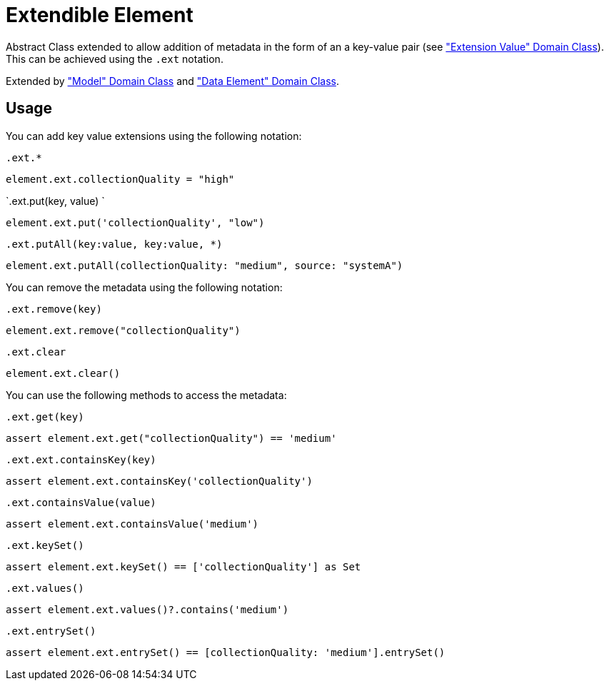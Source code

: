 = Extendible Element

Abstract Class extended to allow addition of metadata in the form of an a key-value pair (see <<_extension_value, "Extension Value" Domain Class>>).
This can be achieved using the `.ext` notation.

Extended by <<_model, "Model" Domain Class>> and <<_data_element, "Data Element" Domain Class>>.

== Usage

You can add key value extensions using the following notation:

`.ext.*`
[source,groovy]
----
element.ext.collectionQuality = "high"
----


`.ext.put(key, value) `
[source,groovy]
----
element.ext.put('collectionQuality', "low")
----


`.ext.putAll(key:value, key:value, *)`
[source,groovy]
----
element.ext.putAll(collectionQuality: "medium", source: "systemA")
----

You can remove the metadata using the following notation:

`.ext.remove(key)`
[source,groovy]
----
element.ext.remove("collectionQuality")
----

`.ext.clear`
[source,groovy]
----
element.ext.clear()
----


You can use the following methods to access the metadata:


`.ext.get(key)`
[source,groovy]
----
assert element.ext.get("collectionQuality") == 'medium'
----

`.ext.ext.containsKey(key)`
[source,groovy]
----
assert element.ext.containsKey('collectionQuality')
----

`.ext.containsValue(value)`
[source,groovy]
----
assert element.ext.containsValue('medium')
----

`.ext.keySet()`
[source,groovy]
----
assert element.ext.keySet() == ['collectionQuality'] as Set
----

`.ext.values()`
[source,groovy]
----
assert element.ext.values()?.contains('medium')
----

`.ext.entrySet()`
[source,groovy]
----
assert element.ext.entrySet() == [collectionQuality: 'medium'].entrySet()
----
